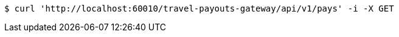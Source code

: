 [source,bash]
----
$ curl 'http://localhost:60010/travel-payouts-gateway/api/v1/pays' -i -X GET
----